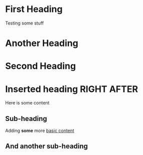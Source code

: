 * First Heading
  Testing some stuff

* Another Heading

* Second Heading
* Inserted heading RIGHT AFTER
  
  Here is some content

** Sub-heading
   
   Adding *some* more [[https://orgmode.org][basic content]]

** And another sub-heading 

